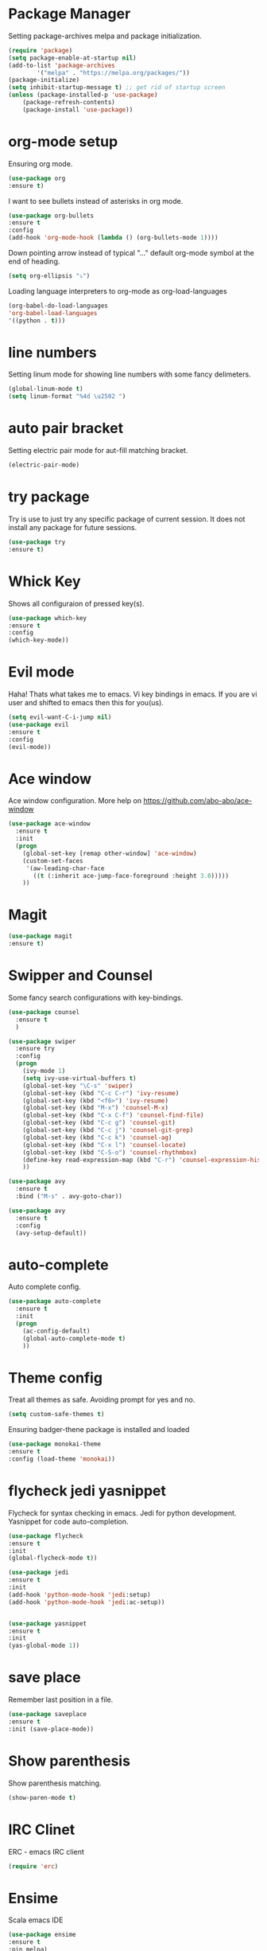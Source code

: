 * Package Manager
  Setting package-archives melpa and package initialization.

  #+BEGIN_SRC emacs-lisp
    (require 'package)
    (setq package-enable-at-startup nil)
    (add-to-list 'package-archives
            '("melpa" . "https://melpa.org/packages/"))
    (package-initialize)
    (setq inhibit-startup-message t) ;; get rid of startup screen
    (unless (package-installed-p 'use-package)
        (package-refresh-contents)
        (package-install 'use-package))
  #+END_SRC

* org-mode setup
  Ensuring org mode.

  #+BEGIN_SRC emacs-lisp
    (use-package org
    :ensure t)
  #+END_SRC

  I want to see bullets instead of asterisks in org mode.

  #+BEGIN_SRC emacs-lisp
    (use-package org-bullets
    :ensure t
    :config
    (add-hook 'org-mode-hook (lambda () (org-bullets-mode 1))))
  #+END_SRC

  Down pointing arrow instead of typical "..." default org-mode symbol at the
  end of heading.

  #+BEGIN_SRC emacs-lisp
    (setq org-ellipsis "⤵")
  #+END_SRC

  Loading language interpreters to org-mode as org-load-languages

  #+BEGIN_SRC emacs-lisp
    (org-babel-do-load-languages
    'org-babel-load-languages
    '((python . t)))
  #+END_SRC

* line numbers
  Setting linum mode for showing line numbers with
  some fancy delimeters.

  #+BEGIN_SRC emacs-lisp
    (global-linum-mode t)
    (setq linum-format "%4d \u2502 ")
  #+END_SRC

* auto pair bracket
  Setting electric pair mode for aut-fill matching bracket.

  #+BEGIN_SRC emacs-lisp
    (electric-pair-mode)
  #+END_SRC

* try package
  Try is use to just try any specific package of current session.
  It does not install any package for future sessions.

  #+BEGIN_SRC emacs-lisp
    (use-package try
    :ensure t)
  #+END_SRC

* Whick Key
  Shows all configuraion of pressed key(s).

  #+BEGIN_SRC emacs-lisp
    (use-package which-key
    :ensure t
    :config
    (which-key-mode))
  #+END_SRC

* Evil mode
  Haha! Thats what takes me to emacs.
  Vi key bindings in emacs.
  If you are vi user and shifted to emacs
  then this for you(us).

  #+BEGIN_SRC emacs-lisp
    (setq evil-want-C-i-jump nil)
    (use-package evil
    :ensure t
    :config
    (evil-mode))
  #+END_SRC

* Ace window
  Ace window configuration.
  More help on https://github.com/abo-abo/ace-window

  #+BEGIN_SRC emacs-lisp
    (use-package ace-window
      :ensure t
      :init
      (progn
        (global-set-key [remap other-window] 'ace-window)
        (custom-set-faces
         '(aw-leading-char-face
           ((t (:inherit ace-jump-face-foreground :height 3.0)))))
        ))
  #+END_SRC
* Magit

  #+BEGIN_SRC emacs-lisp
    (use-package magit
    :ensure t)
  #+END_SRC

* Swipper and Counsel
  Some fancy search configurations with key-bindings.

  #+BEGIN_SRC emacs-lisp
    (use-package counsel
      :ensure t
      )

    (use-package swiper
      :ensure try
      :config
      (progn
        (ivy-mode 1)
        (setq ivy-use-virtual-buffers t)
        (global-set-key "\C-s" 'swiper)
        (global-set-key (kbd "C-c C-r") 'ivy-resume)
        (global-set-key (kbd "<f6>") 'ivy-resume)
        (global-set-key (kbd "M-x") 'counsel-M-x)
        (global-set-key (kbd "C-x C-f") 'counsel-find-file)
        (global-set-key (kbd "C-c g") 'counsel-git)
        (global-set-key (kbd "C-c j") 'counsel-git-grep)
        (global-set-key (kbd "C-c k") 'counsel-ag)
        (global-set-key (kbd "C-x l") 'counsel-locate)
        (global-set-key (kbd "C-S-o") 'counsel-rhythmbox)
        (define-key read-expression-map (kbd "C-r") 'counsel-expression-history)
        ))

    (use-package avy
      :ensure t
      :bind ("M-s" . avy-goto-char))

    (use-package avy
      :ensure t
      :config
      (avy-setup-default))

  #+END_SRC

* auto-complete
  Auto complete config.
  #+BEGIN_SRC emacs-lisp
    (use-package auto-complete
      :ensure t
      :init
      (progn
        (ac-config-default)
        (global-auto-complete-mode t)
        ))
  #+END_SRC

* Theme config
  Treat all themes as safe. Avoiding prompt for yes and no.

  #+BEGIN_SRC emacs-lisp
  (setq custom-safe-themes t)
  #+END_SRC

  Ensuring badger-thene package is installed and loaded
  #+BEGIN_SRC emacs-lisp
    (use-package monokai-theme
    :ensure t
    :config (load-theme 'monokai))
  #+END_SRC

* flycheck jedi yasnippet
  Flycheck for syntax checking in emacs.
  Jedi for python development.
  Yasnippet for code auto-completion.

  #+BEGIN_SRC emacs-lisp
    (use-package flycheck
    :ensure t
    :init
    (global-flycheck-mode t))

    (use-package jedi
    :ensure t
    :init
    (add-hook 'python-mode-hook 'jedi:setup)
    (add-hook 'python-mode-hook 'jedi:ac-setup))


    (use-package yasnippet
    :ensure t
    :init
    (yas-global-mode 1))
  #+END_SRC

* save place
  Remember last position in a file.

  #+BEGIN_SRC emacs-lisp
  (use-package saveplace
  :ensure t
  :init (save-place-mode))
  #+END_SRC

* Show parenthesis
  Show parenthesis matching.

  #+BEGIN_SRC emacs-lisp
    (show-paren-mode t)
  #+END_SRC

* IRC Clinet
  ERC - emacs IRC client

  #+BEGIN_SRC emacs-lisp
    (require 'erc)
  #+END_SRC

* Ensime
  Scala emacs IDE

  #+BEGIN_SRC emacs-lisp
  (use-package ensime
  :ensure t
  :pin melpa)
  (add-to-list 'exec-path "/usr/local/bin")
  #+END_SRC

* PHP Mode
  #+BEGIN_SRC emacs-lisp
  (use-package php-mode
  :ensure t)
  #+END_SRC

  #+BEGIN_SRC emacs-lisp
  (use-package web-mode
  :ensure t)
  #+END_SRC

* Haskell Mode

  #+BEGIN_SRC emacs-lisp
  (use-package haskell-mode
  :ensure t)
  (add-hook 'haskell-mode-hook 'turn-on-haskell-doc-mode)
  (add-hook 'haskell-mode-hook 'turn-on-haskell-indentation)
  #+END_SRC

* Agenda org
  #+BEGIN_SRC emacs-lisp
 ;;(setq org-agenda-files (list "~/org"))
 (add-to-list 'org-agenda-files "~/org/myAgenda.org")
  #+END_SRC
* Open-file-at-cursor
  Function to open a file at a cursor but without prompting for
  yes or no.

  #+BEGIN_SRC emacs-lisp
    (defun xah-open-file-at-cursor ()
    "Open the file path under cursor.
    Using given emacs function find-file-at-point but without prompt"
    (interactive)
    (let ((-path (if (use-region-p)
                    (buffer-substring-no-properties (region-beginning) (region-end))
                    (let (p0 p1 p2)
                    (setq p0 (point))
                    ;; chars that are likely to be delimiters of full path, e.g. space, tabs, brakets.
                    (skip-chars-backward "^  \"\t\n`'|()[]{}<>〔〕“”〈〉《》【】〖〗«»‹›·。\\`")
                    (setq p1 (point))
                    (goto-char p0)
                    (skip-chars-forward "^  \"\t\n`'|()[]{}<>〔〕“”〈〉《》【】〖〗«»‹›·。\\'")
                    (setq p2 (point))
                    (goto-char p0)
                    (buffer-substring-no-properties p1 p2)))))
        (if (string-match-p "\\`https?://" -path)
            (browse-url -path)
        (progn ; not starting “http://”
            (if (string-match "^\\`\\(.+?\\):\\([0-9]+\\)\\'" -path)
                (progn
                (let (
                        (-fpath (match-string 1 -path))
                        (-line-num (string-to-number (match-string 2 -path))))
                    (if (file-exists-p -fpath)
                        (progn
                        (find-file -fpath)
                        (goto-char 1)
                        (forward-line (1- -line-num)))
                    (progn
                        (when (y-or-n-p (format "file doesn't exist: 「%s」. Create?" -fpath))
                        (find-file -fpath))))))
            (progn
                (if (file-exists-p -path)
                    (find-file -path)
                (if (file-exists-p (concat -path ".el"))
                    (find-file (concat -path ".el"))
                    (when (y-or-n-p (format "file doesn't exist: 「%s」. Create?" -path))
                    (find-file -path ))))))))))
  #+END_SRC
* My key bindings

* Electric space and operator
  #+BEGIN_SRC emacs-lisp
  (use-package electric-operator
  :ensure t)
  #+END_SRC

* Personal key bindings.

  #+BEGIN_SRC emacs-lisp
 (defun load-emacs-org () (interactive) (find-file "~/.emacs.d/emacs.org"))
 (defun electric-modes ()
        (interactive)
        (electric-spacing-mode t)
        (electric-operator-mode t))
 (global-set-key (kbd "C-c a") 'org-agenda) ;;get agenda in org mode
 (global-set-key (kbd "C-c f") 'xah-open-file-at-cursor) ;; open file under cursor
 (global-set-key (kbd "M-f") 'comint-dynamic-complete-filename) ;; complete file-path
 (global-set-key (kbd "<f1>") 'string-inflection-all-cycle) ;; string-inflection-all-cycle
 (global-set-key (kbd "C-c C-g") 'load-emacs-org) ;; string-inflection-all-cycle
 (global-set-key (kbd "C-x C-g") 'electric-modes) ;; string-inflection-all-cycle
 (global-set-key (kbd "C-+") 'text-scale-increase)
 (global-set-key (kbd "C--") 'text-scale-decrease)
  #+END_SRC

  #+RESULTS:
  : load-emacs-org

* string-inflection-all-cycle
*  Don't make backup(~) files
  #+BEGIN_SRC emacs-lisp
    (defun make-backup-file-name (FILE)
    (let ((dirname (concat "~/.backups/emacs/"
                            (format-time-string "%y/%m/%d/"))))
        (if (not (file-exists-p dirname))
            (make-directory dirname t))
        (concat dirname (file-name-nondirectory FILE))))
  #+END_SRC

* Yes or No
  #+BEGIN_SRC emacs-lisp
(defalias 'yes-or-no-p 'y-or-n-p)
  #+END_SRC

* iedit
  #+BEGIN_SRC emacs-lisp
    (use-package iedit
    :ensure t)

    (defun iedit-dwim (arg)
    "Starts iedit but uses \\[narrow-to-defun] to limit its scope."
    (interactive "P")
    (if arg
        (iedit-mode)
        (save-excursion
        (save-restriction
            (widen)
            ;; this function determines the scope of `iedit-start'.
            (if iedit-mode
                (iedit-done)
            ;; `current-word' can of course be replaced by other
            ;; functions.
            (narrow-to-defun)
            (iedit-start (current-word) (point-min) (point-max)))))))



    (global-set-key (kbd "C-;") 'iedit-dwim)
  #+END_SRC

* Highlight-line
#+BEGIN_SRC emacs-lisp
  (global-hl-line-mode 1)
  (set-face-background 'hl-line "#3e4446")
  (set-face-foreground 'highlight nil)
#+END_SRC
* Go Mode
  #+BEGIN_SRC emacs-lisp
  (use-package go-mode
  :ensure t)

  (use-package exec-path-from-shell
  :ensure t)
  (defun set-exec-path-from-shell-PATH ()
  (let ((path-from-shell (replace-regexp-in-string
                          "[ \t\n]*$"
                          ""
                          (shell-command-to-string "$SHELL --login -i -c 'echo $PATH'"))))
    (setenv "PATH" path-from-shell)
    (setq eshell-path-env path-from-shell) ; for eshell users
    (setq exec-path (split-string path-from-shell path-separator))))

    (when window-system (set-exec-path-from-shell-PATH))

    (setenv "GOPATH" "/home/saurabh/go/bin")
    (setenv "GOROOT" "/home/saurabh/go")
    (add-to-list 'exec-path "/home/saurabh/go/bin")
    (defun my-go-mode-hook ()
  ; Call Gofmt before saving
  (add-hook 'before-save-hook 'gofmt-before-save)
  ; Godef jump key binding
  (local-set-key (kbd "M-.") 'godef-jump)
  (local-set-key (kbd "M-*") 'pop-tag-mark)
  )
  (add-hook 'go-mode-hook 'my-go-mode-hook)

  (defun auto-complete-for-go ()
  (auto-complete-mode 1))
  (add-hook 'go-mode-hook 'auto-complete-for-go)
  (with-eval-after-load 'go-mode
   (require 'go-autocomplete))

  #+END_SRC

* Load custom functions
  #+BEGIN_SRC emacs-lisp
  (load-file "~/.emacs.d/defuns.el")
  #+END_SRC
* Cycle through buffer
  #+BEGIN_SRC emacs-lisp
  (global-set-key (kbd "C-.") 'other-window)
  (global-set-key (kbd "C-,") 'prev-window)

  (defun prev-window ()
    (interactive)
    (other-window -1))

  #+END_SRC
* Scroll one line
#+BEGIN_SRC emacs-lisp
(setq scroll-step 1)
#+END_SRC
* Abbrevs
#+BEGIN_SRC emacs-lisp
(setq-default abbrev-mode t)
(read-abbrev-file "~/.emacs.d/abbrev_defs")
(setq save-abbrevs t)
#+END_SRC
* Drag stuff
#+BEGIN_SRC emacs-lisp
  (use-package drag-stuff
    :ensure t
    :config (drag-stuff-global-mode))
#+END_SRC
* Bind Key
  #+BEGIN_SRC emacs-lisp
    (use-package bind-key
      :ensure t)
    (bind-key "M-7" 'linum-mode)
    (bind-key "M-k" ''kill-this-buffer)
    (bind-key "M-1" 'delete-other-windows)
    (bind-key "M-g" 'google)
    (bind-key "C-c n" 'clean-up-buffer-or-region)
    (bind-key "C-c s" 'swap_windows)
    (bind-key "M-j" 'join-line-or-lines-in-region)
    (bind-key "<M-up>" 'drag-stuff-up)
    (bind-key "<M-down>" 'drag-stuff-down)
    (bind-key "<M-left>" 'next-buffer)
    (bind-key "<M-right>" 'previous-buffer)

  #+END_SRC
# ;; * Hide Unwanted Buffers
# #+BEGIN_SRC emacs-lisp
# ;; Makes *scratch* empty.
# (setq initial-scratch-message "")

# ;; Removes *scratch* from buffer after the mode has been set.
# (defun remove-scratch-buffer ()
#   (if (get-buffer "*scratch*")
#       (kill-buffer "*scratch*")))
# (add-hook 'after-change-major-mode-hook 'remove-scratch-buffer)

# ;; Removes *messages* from the buffer.
# (setq-default message-log-max nil)
# (kill-buffer "*Messages*")

# ;; Removes *Completions* from buffer after you've opened a file.
# (add-hook 'minibuffer-exit-hook
#       '(lambda ()
#          (let ((buffer "*Completions*"))
#            (and (get-buffer buffer)
#                 (kill-buffer buffer)))))

# ;; Don't show *Buffer list* when opening multiple files at the same time.
# (setq inhibit-startup-buffer-menu t)

# ;; Show only one active window when opening multiple files at the same time.
# (add-hook 'window-setup-hook 'delete-other-windows)

# #+END_SRC
* Align Regex
#+BEGIN_SRC emacs-lisp
(defun bjm/align-whitespace (start end)
  "Align columns by whitespace"
  (interactive "r")
  (align-regexp start end
                "\\(\\s-*\\)\\s-" 1 0 t))

(defun bjm/align-& (start end)
  "Align columns by ampersand"
  (interactive "r")
  (align-regexp start end
                "\\(\\s-*\\)&" 1 1 t))
#+END_SRC
